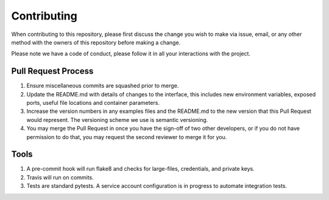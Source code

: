 Contributing
============

When contributing to this repository, please first discuss the change
you wish to make via issue, email, or any other method with the owners
of this repository before making a change.

Please note we have a code of conduct, please follow it in all your
interactions with the project.

Pull Request Process
--------------------

1. Ensure miscellaneous commits are squashed prior to merge.
2. Update the README.md with details of changes to the interface, this
   includes new environment variables, exposed ports, useful file
   locations and container parameters.
3. Increase the version numbers in any examples files and the README.md
   to the new version that this Pull Request would represent. The
   versioning scheme we use is semantic versioning.
4. You may merge the Pull Request in once you have the sign-off of two
   other developers, or if you do not have permission to do that, you
   may request the second reviewer to merge it for you.


Tools
-------

1. A pre-commit hook will run flake8 and checks for large-files, credentials, and private keys.
2. Travis will run on commits.
3. Tests are standard pytests.  A service account configuration is in progress to automate integration tests.
